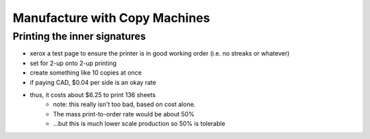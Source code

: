 Manufacture with Copy Machines
==============================

Printing the inner signatures
-----------------------------

- xerox a test page to ensure the printer is in good working order (i.e. no streaks or whatever)
- set for 2-up onto 2-up printing
- create something like 10 copies at once
- if paying CAD, $0.04 per side is an okay rate
- thus, it costs about $6.25 to print 136 sheets
    + note: this really isn't too bad, based on cost alone.
    + The mass print-to-order rate would be about 50%
    + ...but this is much lower scale production so 50% is tolerable

